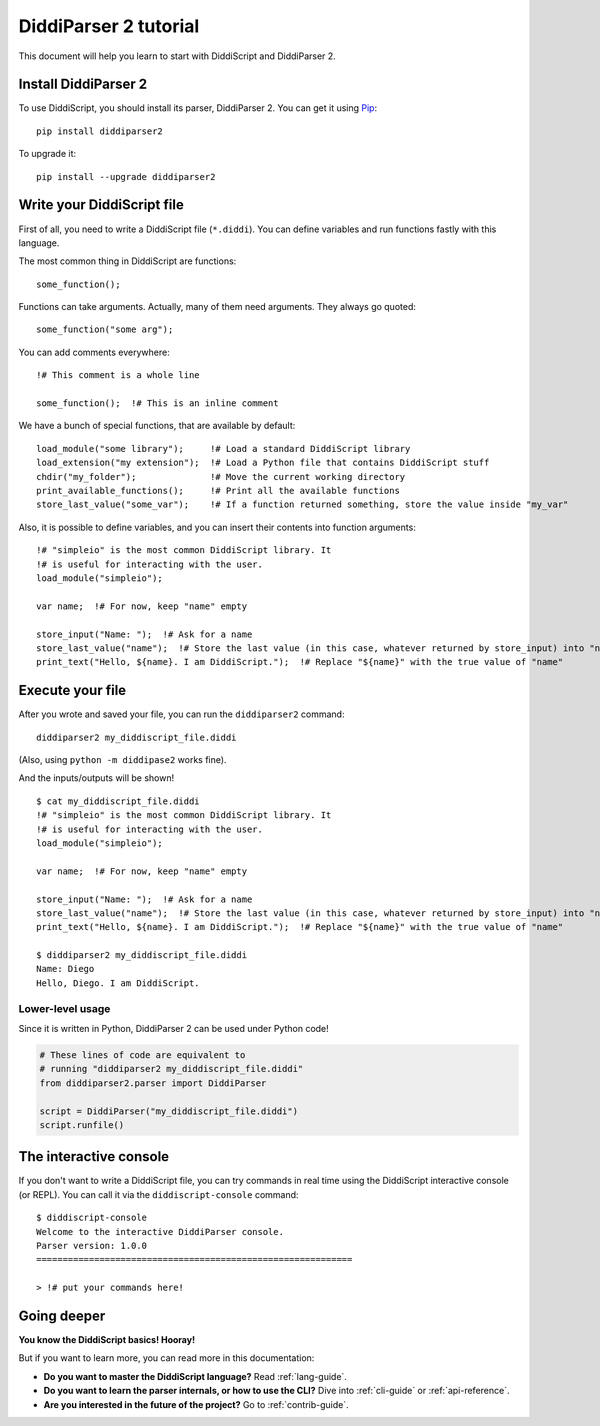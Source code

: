 .. _quickstart-tutorial:

DiddiParser 2 tutorial
======================

This document will help you learn to start with DiddiScript
and DiddiParser 2.

Install DiddiParser 2
---------------------

To use DiddiScript, you should install its parser, DiddiParser 2. You can get it
using `Pip <https://pip.pypa.io>`_:

::

    pip install diddiparser2

To upgrade it:

::

    pip install --upgrade diddiparser2

Write your DiddiScript file
---------------------------

First of all, you need to write a DiddiScript file (``*.diddi``). You can define variables
and run functions fastly with this language.

The most common thing in DiddiScript are functions:

::

    some_function();

Functions can take arguments. Actually, many of them need arguments. They always go quoted:

::

    some_function("some arg");

You can add comments everywhere:

::

    !# This comment is a whole line
    
    some_function();  !# This is an inline comment

We have a bunch of special functions, that are available by default:

::

    load_module("some library");     !# Load a standard DiddiScript library
    load_extension("my extension");  !# Load a Python file that contains DiddiScript stuff
    chdir("my_folder");              !# Move the current working directory
    print_available_functions();     !# Print all the available functions
    store_last_value("some_var");    !# If a function returned something, store the value inside "my_var"

Also, it is possible to define variables, and you can insert their contents into function arguments:

::

    !# "simpleio" is the most common DiddiScript library. It
    !# is useful for interacting with the user.
    load_module("simpleio");
    
    var name;  !# For now, keep "name" empty
    
    store_input("Name: ");  !# Ask for a name
    store_last_value("name");  !# Store the last value (in this case, whatever returned by store_input) into "name"
    print_text("Hello, ${name}. I am DiddiScript.");  !# Replace "${name}" with the true value of "name"

Execute your file
-----------------

After you wrote and saved your file, you can run the ``diddiparser2`` command:

::

    diddiparser2 my_diddiscript_file.diddi

(Also, using ``python -m diddipase2`` works fine).

And the inputs/outputs will be shown!

::

    $ cat my_diddiscript_file.diddi
    !# "simpleio" is the most common DiddiScript library. It
    !# is useful for interacting with the user.
    load_module("simpleio");
    
    var name;  !# For now, keep "name" empty
    
    store_input("Name: ");  !# Ask for a name
    store_last_value("name");  !# Store the last value (in this case, whatever returned by store_input) into "name"
    print_text("Hello, ${name}. I am DiddiScript.");  !# Replace "${name}" with the true value of "name"
    
    $ diddiparser2 my_diddiscript_file.diddi
    Name: Diego
    Hello, Diego. I am DiddiScript.

Lower-level usage
^^^^^^^^^^^^^^^^^

Since it is written in Python, DiddiParser 2 can be used under Python code!

.. code-block:: python

    # These lines of code are equivalent to
    # running "diddiparser2 my_diddiscript_file.diddi"
    from diddiparser2.parser import DiddiParser
    
    script = DiddiParser("my_diddiscript_file.diddi")
    script.runfile()

The interactive console
-----------------------

If you don't want to write a DiddiScript file, you can try commands in real time using the DiddiScript interactive console (or REPL).
You can call it via the ``diddiscript-console`` command:

::

    $ diddiscript-console
    Welcome to the interactive DiddiParser console.
    Parser version: 1.0.0
    ============================================================
    
    > !# put your commands here!

Going deeper
------------

**You know the DiddiScript basics! Hooray!**

But if you want to learn more, you can read more in this documentation:

* **Do you want to master the DiddiScript language?** Read :ref:`lang-guide`.
* **Do you want to learn the parser internals, or how to use the CLI?** Dive into :ref:`cli-guide` or :ref:`api-reference`.
* **Are you interested in the future of the project?** Go to :ref:`contrib-guide`.
